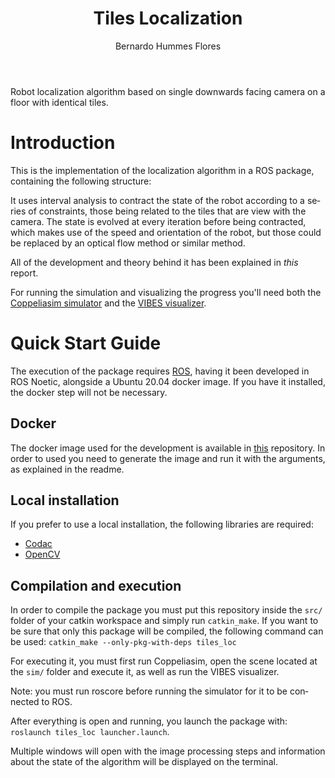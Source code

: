 #+title: Tiles Localization
#+author: Bernardo Hummes Flores
#+email: hummes@ieee.org
#+language: en

Robot localization algorithm based on single downwards facing camera on a floor with identical tiles.

* Introduction
This is the implementation of the localization algorithm in a ROS package, containing the following structure:

[[file:docs/node_graph.png]]

It uses interval analysis to contract the state of the robot according to a series of constraints, those being related to the tiles that are view with the camera. The state is evolved at every iteration before being contracted, which makes use of the speed and orientation of the robot, but those could be replaced by an optical flow method or similar method.

All of the development and theory behind it has been explained in [[docs/report.pdf][this]] report.

For running the simulation and visualizing the progress you'll need both the [[https://www.coppeliarobotics.com/downloads][Coppeliasim simulator]] and the [[https://github.com/ENSTABretagneRobotics/VIBES][VIBES visualizer]].

* Quick Start Guide
The execution of the package requires [[https://www.ros.org/][ROS]], having it been developed in ROS Noetic, alongside a Ubuntu 20.04 docker image. If you have it installed, the docker step will not be necessary.

** Docker
The docker image used for the development is available in [[https://github.com/birromer/ros-intervals-docker][this]] repository.
In order to used you need to generate the image and run it with the arguments, as explained in the readme.

** Local installation
If you prefer to use a local installation, the following libraries are required:
- [[http://codac.io/install/01-installation.html][Codac]]
- [[https://docs.opencv.org/master/d7/d9f/tutorial_linux_install.html][OpenCV]]

** Compilation and execution
In order to compile the package you must put this repository inside the =src/= folder of your catkin workspace and simply run =catkin_make=. If you want to be sure that only this package will be compiled, the following command can be used: =catkin_make --only-pkg-with-deps tiles_loc=

For executing it, you must first run Coppeliasim, open the scene located at the =sim/= folder and execute it, as well as run the VIBES visualizer.

Note: you must run roscore before running the simulator for it to be connected to ROS.

After everything is open and running, you launch the package with: =roslaunch tiles_loc launcher.launch=.

Multiple windows will open with the image processing steps and information about the state of the algorithm will be displayed on the terminal.
